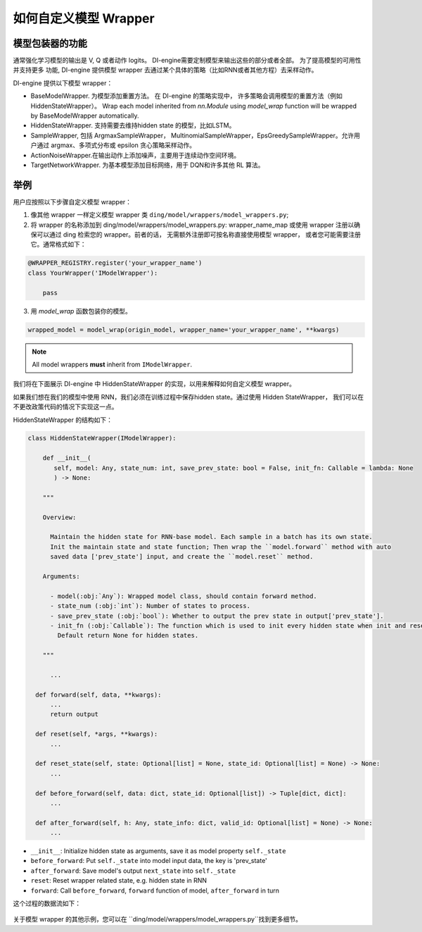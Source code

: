 如何自定义模型 Wrapper
=================================================

模型包装器的功能
^^^^^^^^^^^^^^^^^^^^^^^^^^

通常强化学习模型的输出是 V, Q 或者动作 logits。 DI-engine需要定制模型来输出这些的部分或者全部。 为了提高模型的可用性并支持更多
功能, DI-engine 提供模型 wrapper 去通过某个具体的策略（比如RNN或者其他方程）去采样动作。

DI-engine 提供以下模型 wrapper：

- BaseModelWrapper. 为模型添加重置方法。 在 DI-engine 的策略实现中，
  许多策略会调用模型的重置方法（例如 HiddenStateWrapper）。 Wrap each model inherited from `nn.Module` using `model_wrap` 
  function will be wrapped by BaseModelWrapper automatically.

- HiddenStateWrapper. 支持需要去维持hidden state 的模型，比如LSTM。
  
- SampleWrapper, 包括 ArgmaxSampleWrapper，
  MultinomialSampleWrapper，EpsGreedySampleWrapper。允许用户通过 argmax、多项式分布或 epsilon 贪心策略采样动作。

- ActionNoiseWrapper.在输出动作上添加噪声，主要用于连续动作空间环境。

- TargetNetworkWrapper. 为基本模型添加目标网络，用于 DQN和许多其他 RL 算法。



举例
^^^^^^^^^^^^^^^^^^^^^^^^^^^^^^

用户应按照以下步骤自定义模型 wrapper：

1. 像其他 wrapper 一样定义模型 wrapper 类
   ``ding/model/wrappers/model_wrappers.py``;

2. 将 wrapper 的名称添加到 ding/model/wrappers/model_wrappers.py: wrapper_name_map 或使用 wrapper
   注册以确保可以通过 ding 检索您的 wrapper。前者的话， 无需额外注册即可按名称直接使用模型 wrapper，
   或者您可能需要注册它。通常格式如下：

.. code:: python

   @WRAPPER_REGISTRY.register('your_wrapper_name')
   class YourWrapper('IModelWrapper'):

       pass
     

3. 用 `model_wrap` 函数包装你的模型。

.. code:: python

  wrapped_model = model_wrap(origin_model, wrapper_name='your_wrapper_name', **kwargs)

.. note::
   All model wrappers **must** inherit from ``IModelWrapper``.

我们将在下面展示 DI-engine 中 HiddenStateWrapper 的实现，以用来解释如何自定义模型 wrapper。

如果我们想在我们的模型中使用 RNN，我们必须在训练过程中保存hidden state。通过使用 Hidden StateWrapper， 我们可以在不更改政策代码的情况下实现这一点。

HiddenStateWrapper 的结构如下：

.. code:: python

   class HiddenStateWrapper(IModelWrapper):

       def __init__(
          self, model: Any, state_num: int, save_prev_state: bool = False, init_fn: Callable = lambda: None
          ) -> None:

       """
    
       Overview:
    
         Maintain the hidden state for RNN-base model. Each sample in a batch has its own state. 
         Init the maintain state and state function; Then wrap the ``model.forward`` method with auto 
         saved data ['prev_state'] input, and create the ``model.reset`` method.
  
       Arguments:
    
         - model(:obj:`Any`): Wrapped model class, should contain forward method.
         - state_num (:obj:`int`): Number of states to process.
         - save_prev_state (:obj:`bool`): Whether to output the prev state in output['prev_state'].   
         - init_fn (:obj:`Callable`): The function which is used to init every hidden state when init and reset. 
           Default return None for hidden states.
    
       """

         ...

     def forward(self, data, **kwargs):
         ...
         return output

     def reset(self, *args, **kwargs):
         ...

     def reset_state(self, state: Optional[list] = None, state_id: Optional[list] = None) -> None:
         ...

     def before_forward(self, data: dict, state_id: Optional[list]) -> Tuple[dict, dict]:
         ...

     def after_forward(self, h: Any, state_info: dict, valid_id: Optional[list] = None) -> None:
         ...

- ``__init__``: Initialize hidden state as arguments, save it as model
  property ``self._state``

- ``before_forward``: Put ``self._state`` into model input data, the key
  is 'prev_state'

- ``after_forward``: Save model's output ``next_state`` into
  ``self._state``

- ``reset``: Reset wrapper related state, e.g. hidden state in RNN

- ``forward``: Call ``before_forward``, ``forward`` function of model,
  ``after_forward`` in turn

这个过程的数据流如下：

        .. image:: images/model_hiddenwrapper_img.png
            :align: center
            :scale: 60%

关于模型 wrapper 的其他示例，您可以在 ``ding/model/wrappers/model_wrappers.py``找到更多细节。
